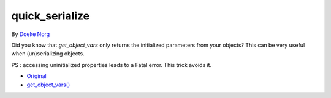 .. _quick_serialize:

quick_serialize
---------------

By `Doeke Norg <https://twitter.com/doekenorg>`_

Did you know that `get_object_vars` only returns the initialized parameters from your objects? This can be very useful when (un)serializing objects.

PS : accessing uninitialized properties leads to a Fatal error. This trick avoids it.

.. image:: ../images/quick_serialize.png

* `Original <https://twitter.com/doekenorg/status/1706624773646594134>`_
* `get_object_vars() <https://www.php.net/get_object_vars>`_


